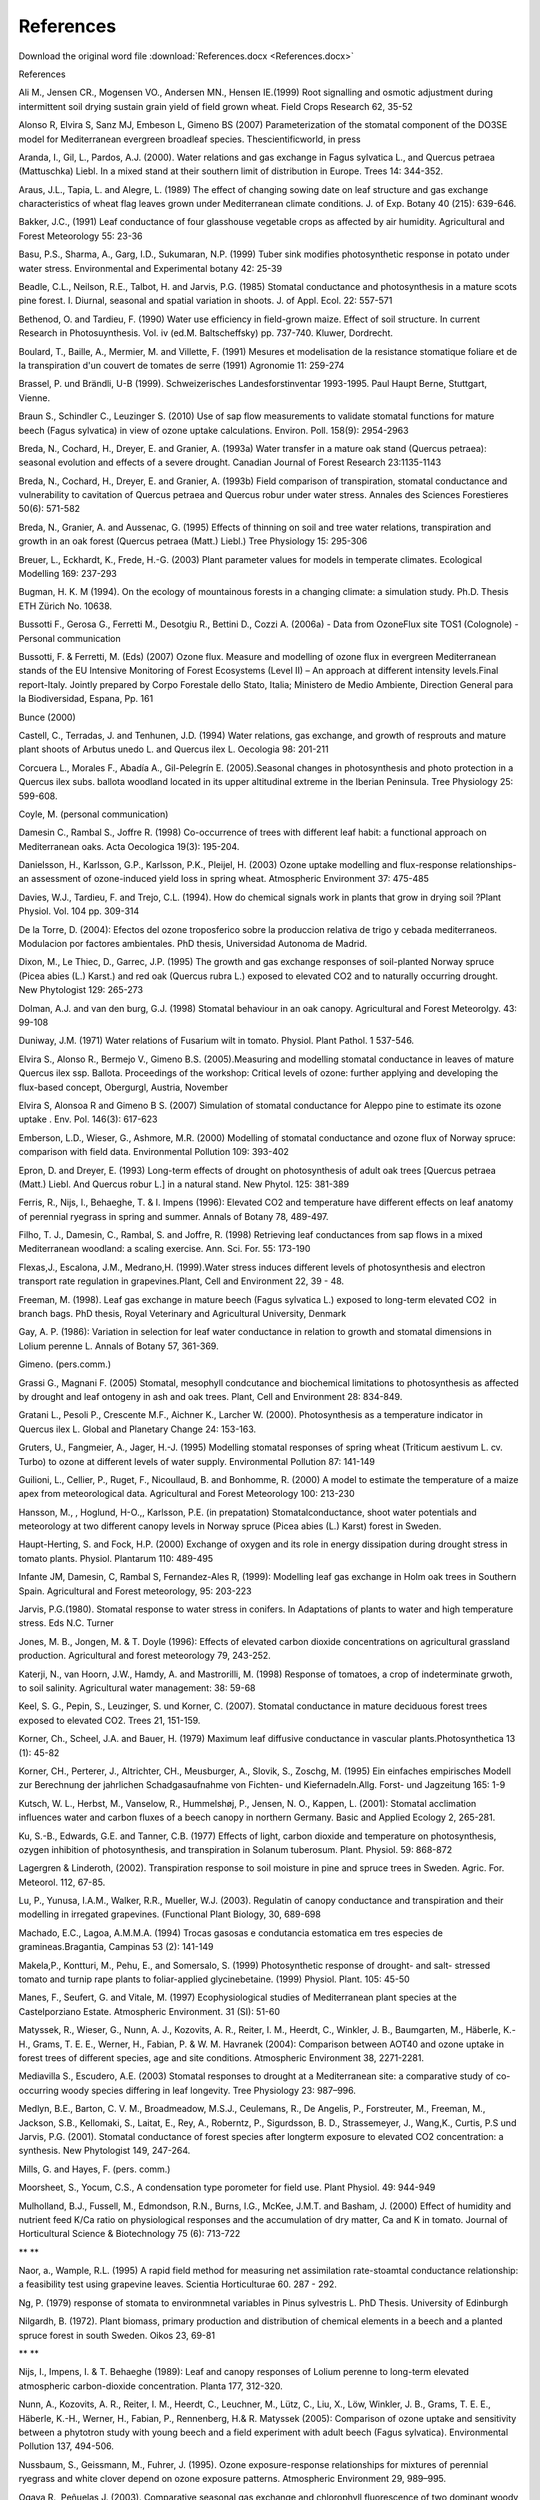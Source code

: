 References
==========

Download the original word file  :download:`References.docx <References.docx>`

.. container:: WordSection1

   .. _Toc36708877:

   References

    

   Ali M., Jensen CR., Mogensen VO., Andersen MN., Hensen IE.(1999) Root
   signalling and osmotic adjustment during intermittent soil drying
   sustain grain yield of field grown wheat. Field Crops Research 62,
   35-52

    

   Alonso R, Elvira S, Sanz MJ, Embeson L, Gimeno BS (2007)
   Parameterization of the stomatal component of the DO3SE model for
   Mediterranean evergreen broadleaf species. Thescientificworld, in
   press

    

   Aranda, I., Gil, L., Pardos, A.J. (2000). Water relations and gas
   exchange in Fagus sylvatica L., and Quercus petraea (Mattuschka)
   Liebl. In a mixed stand at their southern limit of distribution in
   Europe. Trees 14: 344-352.

    

   Araus, J.L., Tapia, L. and Alegre, L. (1989) The effect of changing
   sowing date on leaf structure and gas exchange characteristics of
   wheat flag leaves grown under Mediterranean climate conditions. J. of
   Exp. Botany 40 (215): 639-646.

    

   Bakker, J.C., (1991) Leaf conductance of four glasshouse vegetable
   crops as affected by air humidity. Agricultural and Forest
   Meteorology 55: 23-36

    

   Basu, P.S., Sharma, A., Garg, I.D., Sukumaran, N.P. (1999) Tuber sink
   modifies photosynthetic response in potato under water stress.
   Environmental and Experimental botany 42: 25-39

    

   Beadle, C.L., Neilson, R.E., Talbot, H. and Jarvis, P.G. (1985)
   Stomatal conductance and photosynthesis in a mature scots pine
   forest. I. Diurnal, seasonal and spatial variation in shoots. J. of
   Appl. Ecol. 22: 557-571

    

   Bethenod, O. and Tardieu, F. (1990) Water use efficiency in
   field-grown maize. Effect of soil structure. In current  Research in
   Photosuynthesis. Vol. iv (ed.M. Baltscheffsky) pp. 737-740. Kluwer,
   Dordrecht.

    

   Boulard, T., Baille, A., Mermier, M. and Villette, F. (1991) Mesures
   et modelisation de la resistance stomatique foliare et de la
   transpiration d'un couvert de tomates de serre (1991) Agronomie 11:
   259-274

    

   Brassel, P. und Brändli, U-B (1999). Schweizerisches
   Landesforstinventar 1993-1995. Paul Haupt Berne, Stuttgart, Vienne.

    

   Braun S., Schindler C., Leuzinger S. (2010) Use of sap flow
   measurements to validate stomatal functions for mature beech (Fagus
   sylvatica) in view of ozone uptake calculations. Environ. Poll.
   158(9): 2954-2963

    

   Breda, N., Cochard, H., Dreyer, E. and Granier, A. (1993a) Water
   transfer in a mature oak stand (Quercus petraea): seasonal evolution
   and effects of a severe drought. Canadian Journal of Forest Research
   23:1135-1143

    

   Breda, N., Cochard, H., Dreyer, E. and Granier, A. (1993b) Field
   comparison of transpiration, stomatal conductance and vulnerability
   to cavitation of Quercus petraea and Quercus robur under water
   stress. Annales des Sciences Forestieres 50(6): 571-582

    

   Breda, N., Granier, A. and Aussenac, G. (1995) Effects of thinning on
   soil and tree water relations, transpiration and growth in an oak
   forest (Quercus petraea (Matt.) Liebl.) Tree Physiology 15: 295-306

    

   Breuer, L., Eckhardt, K., Frede, H.-G. (2003) Plant parameter values
   for models in temperate climates. Ecological Modelling 169: 237-293

    

   Bugman, H. K. M (1994). On the ecology of mountainous forests in a
   changing climate: a simulation study. Ph.D. Thesis ETH Zürich No.
   10638.

    

   Bussotti F., Gerosa G., Ferretti M., Desotgiu R., Bettini D., Cozzi
   A. (2006a) - Data from OzoneFlux site TOS1 (Colognole) - Personal
   communication

    

   Bussotti, F. & Ferretti, M. (Eds) (2007) Ozone flux. Measure and
   modelling of ozone flux in evergreen Mediterranean stands of the EU
   Intensive Monitoring of Forest Ecosystems (Level II) – An approach at
   different intensity levels.Final report-Italy. Jointly prepared by
   Corpo Forestale dello Stato, Italia; Ministero de Medio Ambiente,
   Direction General para la Biodiversidad, Espana, Pp. 161

    

   Bunce (2000)

    

   Castell, C., Terradas, J. and Tenhunen, J.D. (1994) Water relations,
   gas exchange, and growth of resprouts and mature plant shoots of
   Arbutus unedo L. and Quercus ilex L. Oecologia 98: 201-211

    

   Corcuera L., Morales F., Abadía A., Gil-Pelegrín E. (2005).Seasonal
   changes in photosynthesis and photo protection in a Quercus ilex
   subs. ballota woodland located in its upper altitudinal extreme in
   the Iberian Peninsula. Tree Physiology 25: 599-608.

    

   Coyle, M. (personal communication)

    

   Damesin C., Rambal S., Joffre R. (1998) Co-occurrence of trees with
   different leaf habit: a functional approach on Mediterranean oaks.
   Acta Oecologica 19(3): 195-204.

    

   Danielsson, H., Karlsson, G.P., Karlsson, P.K., Pleijel, H. (2003)
   Ozone uptake modelling and flux-response relationships-an assessment
   of ozone-induced yield loss in spring wheat. Atmospheric Environment
   37: 475-485

    

   Davies, W.J., Tardieu, F. and Trejo, C.L. (1994). How do chemical
   signals work in plants that grow in drying soil ?Plant Physiol. Vol.
   104 pp. 309-314

    

   De la Torre, D. (2004): Efectos del ozone troposferico sobre la
   produccion relativa de trigo y cebada mediterraneos. Modulacion por
   factores ambientales. PhD thesis, Universidad Autonoma de Madrid.

    

   Dixon, M., Le Thiec, D., Garrec, J.P. (1995) The growth and gas
   exchange responses of soil-planted Norway spruce (Picea abies (L.)
   Karst.) and red oak (Quercus rubra L.) exposed to elevated CO2 and to
   naturally occurring drought. New Phytologist 129: 265-273

    

   Dolman, A.J. and van den burg, G.J. (1998) Stomatal behaviour in an
   oak canopy. Agricultural and Forest Meteorolgy. 43: 99-108

    

   Duniway, J.M. (1971) Water relations of Fusarium wilt in tomato.
   Physiol. Plant Pathol. 1 537-546.

    

   Elvira S., Alonso R., Bermejo V., Gimeno B.S. (2005).Measuring and
   modelling stomatal conductance in leaves of mature Quercus ilex ssp.
   Ballota. Proceedings of the workshop: Critical levels of ozone:
   further applying and developing the flux-based concept, Obergurgl,
   Austria, November

    

   Elvira S, Alonsoa R and Gimeno B S. (2007) Simulation of stomatal
   conductance for Aleppo pine to estimate its ozone uptake . Env. Pol.
   146(3): 617-623

    

   Emberson, L.D., Wieser, G., Ashmore, M.R. (2000) Modelling of
   stomatal conductance and ozone flux of Norway spruce: comparison with
   field data. Environmental Pollution 109: 393-402

    

   Epron, D. and Dreyer, E. (1993) Long-term effects of drought on
   photosynthesis of adult oak trees [Quercus petraea (Matt.) Liebl. And
   Quercus robur L.] in a natural stand. New Phytol. 125: 381-389

    

   Ferris, R., Nijs, I., Behaeghe, T. & I. Impens (1996): Elevated CO2
   and temperature have different effects on leaf anatomy of perennial
   ryegrass in spring and summer. Annals of Botany 78, 489-497.

    

   Filho, T. J., Damesin, C., Rambal, S. and Joffre, R. (1998)
   Retrieving leaf conductances from sap flows in a mixed Mediterranean
   woodland: a scaling exercise. Ann. Sci. For. 55: 173-190

    

   Flexas,J., Escalona, J.M., Medrano,H. (1999).Water stress induces
   different levels of photosynthesis and electron transport rate
   regulation in grapevines.Plant, Cell and Environment 22, 39 - 48.

    

   Freeman, M. (1998). Leaf gas exchange in mature beech (Fagus
   sylvatica L.) exposed to long-term elevated CO\ 2  in branch bags.
   PhD thesis, Royal Veterinary and Agricultural University, Denmark

    

   Gay, A. P. (1986): Variation in selection for leaf water conductance
   in relation to growth and stomatal dimensions in Lolium perenne L.
   Annals of Botany 57, 361-369.

    

   Gimeno. (pers.comm.)

    

   Grassi G., Magnani F. (2005) Stomatal, mesophyll condcutance and
   biochemical limitations to photosynthesis as affected by drought and
   leaf ontogeny in ash and oak trees. Plant, Cell and Environment 28:
   834-849.

    

   Gratani L., Pesoli P., Crescente M.F., Aichner K., Larcher W. (2000).
   Photosynthesis as a temperature indicator in Quercus ilex L. Global
   and Planetary Change 24: 153-163.

    

   Gruters, U., Fangmeier, A., Jager, H.-J. (1995) Modelling stomatal
   responses of spring wheat (Triticum aestivum L. cv. Turbo) to ozone
   at different levels of water supply. Environmental Pollution 87:
   141-149

    

   Guilioni, L., Cellier, P., Ruget, F., Nicoullaud, B. and Bonhomme, R.
   (2000) A model to estimate the temperature of a maize apex from
   meteorological data. Agricultural and Forest Meteorology 100: 213-230

    

   Hansson, M., , Hoglund, H-O.,, Karlsson, P.E. (in prepatation)
   Stomatalconductance, shoot water potentials and meteorology at two
   different canopy levels in Norway spruce (Picea abies (L.) Karst)
   forest in Sweden.

    

   Haupt-Herting, S. and Fock, H.P. (2000) Exchange of oxygen and its
   role in energy dissipation during drought stress in tomato plants.
   Physiol. Plantarum 110: 489-495

    

   Infante JM, Damesin, C, Rambal S, Fernandez-Ales R, (1999): Modelling
   leaf gas exchange in Holm oak trees in Southern Spain. Agricultural
   and Forest meteorology, 95: 203-223

    

   Jarvis, P.G.(1980). Stomatal response to water stress in conifers. In
   Adaptations of plants to water and high temperature stress. Eds N.C.
   Turner

    

   Jones, M. B., Jongen, M. & T. Doyle (1996): Effects of elevated
   carbon dioxide concentrations on agricultural grassland production.
   Agricultural and forest meteorology 79, 243-252.

    

   Katerji, N., van Hoorn, J.W., Hamdy, A. and Mastrorilli, M. (1998)
   Response of tomatoes, a crop of indeterminate grwoth, to soil
   salinity. Agricultural water management: 38: 59-68

    

   Keel, S. G., Pepin, S., Leuzinger, S. und Korner, C. (2007). Stomatal
   conductance in mature deciduous forest trees exposed to elevated CO2.
   Trees 21, 151-159.

    

   Korner, Ch., Scheel, J.A. and Bauer, H. (1979) Maximum leaf diffusive
   conductance in vascular plants.Photosynthetica 13 (1): 45-82

    

   Korner, CH., Perterer, J., Altrichter, CH., Meusburger, A., Slovik,
   S., Zoschg, M. (1995) Ein einfaches empirisches Modell zur Berechnung
   der jahrlichen Schadgasaufnahme von Fichten- und Kiefernadeln.Allg.
   Forst- und Jagzeitung 165: 1-9

    

   Kutsch, W. L., Herbst, M., Vanselow, R., Hummelshøj, P., Jensen, N.
   O., Kappen, L. (2001): Stomatal acclimation influences water and
   carbon fluxes of a beech canopy in northern Germany. Basic and
   Applied Ecology 2, 265-281. 

    

   Ku, S.-B., Edwards, G.E. and Tanner, C.B. (1977) Effects of light,
   carbon dioxide and temperature on photosynthesis, ozygen inhibition
   of photosynthesis, and transpiration in Solanum tuberosum. Plant.
   Physiol. 59: 868-872

    

   Lagergren & Linderoth, (2002). Transpiration response to soil
   moisture in pine and spruce trees in Sweden. Agric. For. Meteorol.
   112, 67-85.

    

   Lu, P., Yunusa, I.A.M., Walker, R.R., Mueller, W.J. (2003). Regulatin
   of canopy conductance and transpiration and their modelling in
   irregated grapevines. (Functional Plant Biology, 30, 689-698

    

   Machado, E.C., Lagoa, A.M.M.A. (1994) Trocas gasosas e condutancia
   estomatica em tres especies de gramineas.Bragantia, Campinas 53 (2):
   141-149

    

   Makela,P., Kontturi, M., Pehu, E., and Somersalo, S. (1999)
   Photosynthetic response of drought- and salt- stressed tomato and
   turnip rape plants to foliar-applied glycinebetaine. (1999) Physiol.
   Plant. 105: 45-50

    

   Manes, F., Seufert, G. and Vitale, M. (1997) Ecophysiological studies
   of Mediterranean plant species at the Castelporziano Estate.
   Atmospheric Environment. 31 (SI): 51-60

    

   Matyssek, R., Wieser, G., Nunn, A. J., Kozovits, A. R., Reiter, I.
   M., Heerdt, C., Winkler, J. B., Baumgarten, M., Häberle, K.-H.,
   Grams, T. E. E., Werner, H., Fabian, P. & W. M. Havranek (2004):
   Comparison between AOT40 and ozone uptake in forest trees of
   different species, age and site conditions. Atmospheric Environment
   38, 2271-2281.

    

   Mediavilla S., Escudero, A.E. (2003) Stomatal responses to drought at
   a Mediterranean site: a comparative study of co-occurring woody
   species differing in leaf longevity. Tree Physiology 23: 987–996.

    

   Medlyn, B.E., Barton, C. V. M., Broadmeadow, M.S.J., Ceulemans, R.,
   De Angelis, P., Forstreuter, M., Freeman, M., Jackson, S.B.,
   Kellomaki, S., Laitat, E., Rey, A., Roberntz, P., Sigurdsson, B. D.,
   Strassemeyer, J., Wang,K., Curtis, P.S und Jarvis, P.G. (2001).
   Stomatal conductance of forest species after longterm exposure to
   elevated CO\ 2 concentration: a synthesis. New Phytologist 149,
   247-264.

    

   Mills, G. and Hayes, F. (pers. comm.)

    

   Moorsheet, S., Yocum, C.S., A condensation type porometer for field
   use. Plant Physiol. 49: 944-949

    

   Mulholland, B.J., Fussell, M., Edmondson, R.N., Burns, I.G., McKee,
   J.M.T. and Basham, J. (2000) Effect of humidity and nutrient feed
   K/Ca ratio on physiological responses and the accumulation of dry
   matter, Ca and K in tomato. Journal of Horticultural Science &
   Biotechnology 75 (6): 713-722

   ** **

   Naor, a., Wample, R.L. (1995) A rapid field method for measuring net
   assimilation rate-stoamtal conductance relationship: a feasibility
   test using grapevine leaves. Scientia Horticulturae 60. 287 - 292.

    

   Ng, P. (1979) response of stomata to environmnetal variables in Pinus
   sylvestris L. PhD Thesis. University of Edinburgh

    

   Nilgardh, B. (1972). Plant biomass, primary production and
   distribution of chemical elements in a beech and a planted spruce
   forest in south Sweden. Oikos 23, 69-81

   ** **

   Nijs, I., Impens, I. & T. Behaeghe (1989): Leaf and canopy responses
   of Lolium perenne to long-term elevated atmospheric carbon-dioxide
   concentration. Planta 177, 312-320.

    

   Nunn, A., Kozovits, A. R., Reiter, I. M., Heerdt, C., Leuchner, M.,
   Lütz, C., Liu, X., Löw, Winkler, J. B., Grams, T. E. E., Häberle,
   K.-H., Werner, H., Fabian, P., Rennenberg, H.& R. Matyssek (2005):
   Comparison of ozone uptake and sensitivity between a phytotron study
   with young beech and a field experiment with adult beech (Fagus
   sylvatica). Environmental Pollution 137, 494-506.

    

   Nussbaum, S., Geissmann, M., Fuhrer, J. (1995). Ozone
   exposure-response relationships for mixtures of perennial ryegrass
   and white clover depend on ozone exposure patterns. Atmospheric
   Environment 29, 989–995.

    

   Ogaya R., Peñuelas J. (2003). Comparative seasonal gas exchange and
   chlorophyll fluorescence of two dominant woody species in a Holm Oak
   Forest. Flora 198:132-141.

    

   Olioso, A., Bethenod, O., Rambal, S., Thamitchian, M. (1995)
   Comparison of empirical leaf photosynthesis and stomatal conductance
   models. In 10th International Photosynthesis Congress, Montpellier
   (FRA), 20-25 August 1995, 4pp.

    

   Ozier-Lafontaine, H., Lafolie, F., Bruckler, L., Tournebize, R., and
   Mollier, A. (1998) Modelling competition for water in intercrops:
   theory and comparison with field experiments. Plant and soil 204:
   183-201

    

   Pearson, M. & Mansfield, T.A. (1993) Interacting effects of ozone and
   water stress on the stomatal resistance of beech (Fagus sylvatica L.)
   New Phytol. 123: 351-358

    

   Picon, C., Guehl, J.M., Ferhi, A. (1996) Leaf gas exchange and carbon
   isotope composition responses to drought in a drought-avoiding (Pinus
   pinaster) and a drought-tolerant (Quercus petraea) species under
   present and elevated CO2 concentrations. Plant, Cell and Environment
   19: 344-352.

    

   Pirker, K.F., Reichenauer, T.G., pascual, E.C., Kiefer, S., Soja, G.
   and Goodman, B.A. (2003) Steady state levels of free radicals in
   tomato fruit exposed to drought and ozone stress in a fiald
   experiment. 41: 921-927

    

   Raftoyannis, Y. and Radoglou, K. (2002) Physiological responses of
   beech and sessile oak in a natural mixed stand during a dry summer.
   Annals of Baotany 89: 723-730

    

   Rawson, H.M., Begg, J.E., and Woodward, R.G., (1977) The effect of
   atmospheric humidity of photosynthesis, transpiration and water use
   efficiency of leaves of several plant species. Planta 134: 5-10

    

   Rhizopoulo, S. and Mitrakos, K. (1990) Water relations of evergreen
   sclerophylls I. Seasonal changes in the water relations of eleven
   species from the same environment.Ann. Bot. 65: 171-178

    

   Rico M., Gallego H.A., Moreno G., Santa Regina I. (1996).Stomatal
   response of Quecus pyrenaica Willd to environmental factors in two
   sites differing in their annual rainfall (Sierra de Gata, Spain.
   Annales des Sciences Forestières 53: 221-234.

    

   Rochette, P., Pattey, E., Desjardins, R.L., Dwyer, L.M., Stewart,
   D.W. and Dubé, P.A. (1991) Estimation of maize (Zea mays L.) canopy
   conductance by scaling up leaf stomatal conductance. Agricultural and
   Forest Meteorology 54 (2-4): 241-261

    

   Rodriguez, J.L. and Davies, W.J. (1982) The effects of temperature
   and ABA on stomatal of Zea Mays. L. J. of Experimental Botany 33
   (136): 977-987.

    

   Romero-Aranda, R. and Longuenesse, J.J. (1995) Modelling the effect
   of air vapour pressure deficit on leaf photosynthesis of greenhouse
   tomatoes: The importance of leaf conductance to CO2. Journal of
   Horticultural Science 70(3) 423-432

    

   Sala, A. and Tenhunen, J.D. (1994) Site-specific water relations and
   stomatal response of Quercus ilex in a Mediterranean watershed. Tree
   Physiology 14: 601-617

    

   Salvatori E., Gerosa G., Vitale M., Manes F., Bussotti F., Ferretti
   M. (2006) - Data from OzoneFlux site LAZ1 (Circeo) - Personal
   communication

    

   Schaub. (pers. comm)

    

   Sellin, A., (1997). Morphological and stomatal responses of Norway
   spruce foliage to irradiance within a canopy depending on shoot age.
   Environmental and Experimental Botany. 45, 115-131.

    

   Sellin, A. & Kupper, P. (2005) Variation in leaf conductance of
   silver birch: effects of irradiance, vapour pressure deficit, leaf
   water status and position within a crown. Forest Ecology and
   Management 206: 153-166

    

   Sheehy, J. E., Green, R. M. & M. J. Robson (1975): The influence of
   water stress on the photosynthesis of a simulated sward of perennial
   ryegrass. Annales Botanicae 39, 387-401. Cited in: Koerner, Ch.,
   Scheel, J.A. and Bauer, H. (1979) Maximum leaf diffusive conductance
   in vascular plants. Photosynthetica 13 (1): 45-82

    

    

   Sinclair, T.R., Bingham, G.E., Lemon, G.E. and Allen, L.H. Jr. (1975)
   Water use efficiency of filed-grown maize during moisture stress.
   Plant Physiol. 56: 245-249.

    

   Slovik, S., Siegmund, A., Kindermann, G., Riebeling, R., and Balázs,
   A. (1995) Stomatal SO\ 2 uptake and sulphate accumulation in needles
   of Norway spruce stands (Picea abies) in Central Europe. Plant and
   Soil 168-169: 405-419

    

   Starck, Z., Niemyska, J., Bogdan, J., Akour Tawalbeh, R.N. (2000)
   Response of tomato plants to chilling stress in association with
   nutrient or phosphorous starvation. Plant and soil 226: 99-106

    

   Stigter, C.J., Lammers, B. (1974) Leaf diffusion resistance to water
   vapour and its direct measurement . III. Results regarding the
   improved diffusion porometer in growth rooms and fields of Indian
   corn (Zea mays). - Med. Landbouwhogesch. Wageningen 74-21: 1-76

    

   Sturm, N., Kostner, B., Hartung, W. and Tenhunen, J.D. (1998)
   Environmental and endogenous controls on leaf- and stand-level water
   conductance in a Scots pine plantation. Annales des Sciences
   Forestieres 55 (1-2): 237-253

    

   Tardieu, F., Katerji, H., Bethenod, O., Zhang, J. & Davies, W.J.
   (1991) Maize stomatal conductance in the field: it's relationship
   with soil and plant water potentials, mechanical constraints and ABA
   concnetration in the xylem sap. Plant, Cell and Environment 14:
   121-126

    

   Tenhunen, J.D., Pearcy, R.W., and Lange, O.L. (1987b) Diurnal
   variations in leaf conductance and gas exchange in natural
   environments. In  Zeiger E, Farquhar GD, Cowan I. (eds) Stomatal
   Function. Stanford, California

    

   Thoene, B., Schroder, P., Papen, H., Egger, A., Rennenberg, H (1991)
   Absorption of atmospheric NO2 by spruce (Picea abies L. Karst) trees.
   I. NO2 influx and its correlatioin with nitrate reduction. New
   phytologist 117: 575-585

    

   Tognetti, R., Longobucco, A., Miglietta, F., and Raschi, A. (1998)
   Transpiration and stomatal behaviour of Quercus ilex plants during
   the summer in a Mediterranean carbon dioxide spring. Plant, Cell and
   Environment 21: 613-622

    

   Turner, N.C., and Begg, J.E. (1973) Stomatal behaviour and water
   status of maize, sorghum, and tobacco under field conditions. Plant
   physiology 51: 31-36

    

   Uddling, J., Hall, M., Wallin, G., Karlsson, P.E. (2005): Measuring
   and modelling stomatal conductance and photosynthesis in mature bich
   in Sweden. Agricultural and forest meteorology. 132: 115-131

    

   Vitale M., Gerosa G., Ballarin-Denti A., Manes F. (2005). Ozone
   uptake by an evergreen Mediterranean forest (Quercus ilex L.) in
   Italy – Part 2: flux modelling. Upscaling leaf to canopy ozone uptake
   by a process-based model. Atmospheric Environment 39: 3267-3278

    

   Vivin, P., Aussenac, G. and levy, G. (1993) Differences in drought
   resistance among 3 deciduous oak species grown in large boxes.
   Annales des Sciences Forestieres 50(3): 221-233

    

   Vos, J., and Groenwald, J. (1989) Characteristics of photosynthesis
   and conductance of potato canopies and the effects of cultivar and
   transient drought. Field Crops Research 20: 237-250

    

   Vos, J., Oyarzun, P.J. (1987) Photosynthesis and stomatal conductance
   of potato leaves - effects of leaf age, irradiance, and leaf water
   potential. Photosynthesis Research 11: 253-264

    

   Wang, T., Tigerstedt, P.M.A., Viherä-AArnio, A. (1995).Photosynthesis
   and canopy characteristics in genetically defined families of Silver
   birch. Tree Physiol. 15, 665-671.

    

   Whitehead, D., Jarvis, P.G., and Waring, R.H. (1984) Stomatal
   conductance, transpiration, and resistance to water uptake in a Pinus
   sylvestris spacing experiment. Can. J. For. Res. 14: 692-700

    

   Winkle,T., Rambal,S., 1993. Influence of Water Stress on Grapevines
   Growing in the Field: from leaf to Whole-plant Response

    

   Winkel, T., Rambal,S., 1990.Stomatal conductance of some grapevines
   growing in the files under a mediterranean environment. Agricultural
   and Forest Meteorology 51, 107-121

    

   Zierl, B. (2000). WAWAMAHO, a hydrological model to simulate drought
   in forested ecosystems.Eidg. Forschunganstalt WSL, Birmensdorf, 189
   pp.

    

   Zimmermann, R., Oren, R., Schultze, E.D., Werk, K.S.
   (1988).Performance of two Picea abies stands at different stages of
   decline. Oecologia 76, 513-518.

    

   Zweifel, R., Böhm, J.P., Häsler, R. (2002). Midday stomatal closure
   in Norway spruce - reactions in the upper and lower crown. Tree
   Physiology 22, 1125-1136.

    

   Zweifel, R. and Häsler, R. (2001). Dynamics of water storage in
   mature subalpine Picea abies: temporal and spatial patterns of change
   in stem radius. Tree Physiology 21, 561-569.

    

   Zweifel, R. and Häsler, R. (2000). Frost-induced reversible shrinking
   of bark of mature subalpine conifers. Agricultural and Forest
   Meteorology 102, 213-222.

    

   Machado (1994)

    

   Weber (1996)

    

    

